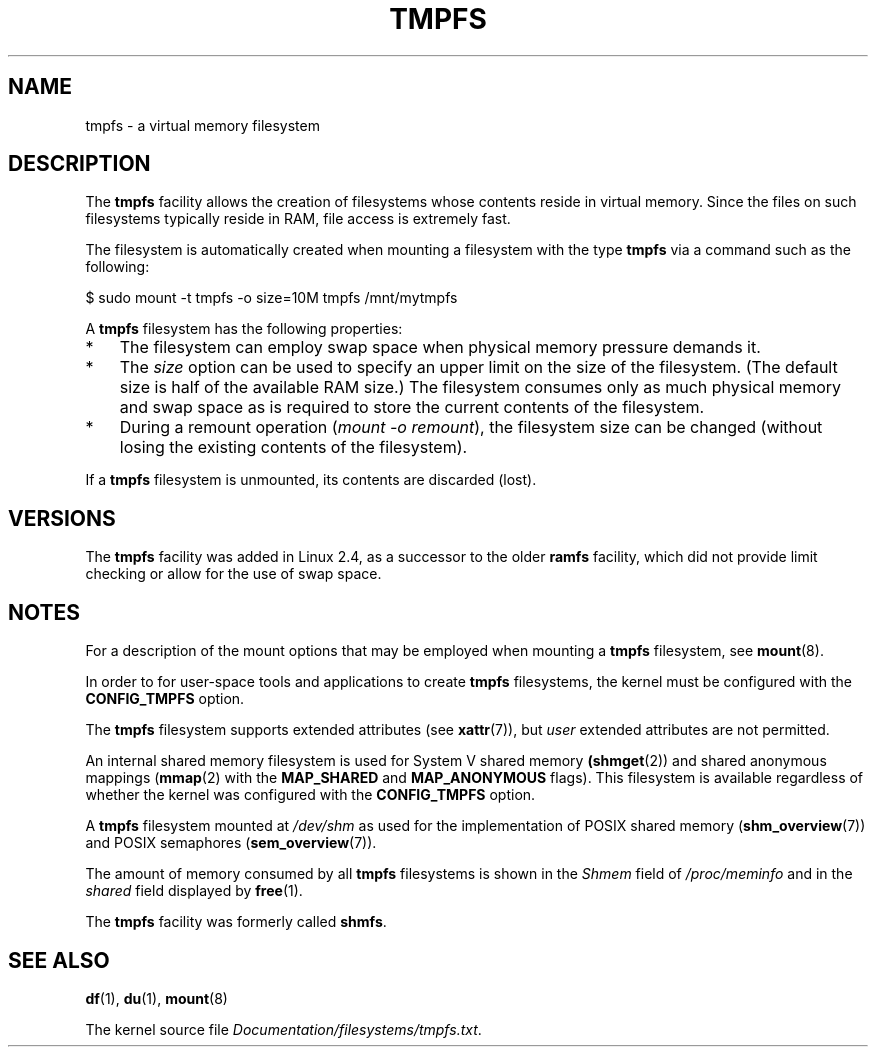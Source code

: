 .\" Copyright (c) 2016 by Michael Kerrisk <mtk.manpages@gmail.com>
.\"
.\" %%%LICENSE_START(VERBATIM)
.\" Permission is granted to make and distribute verbatim copies of this
.\" manual provided the copyright notice and this permission notice are
.\" preserved on all copies.
.\"
.\" Permission is granted to copy and distribute modified versions of this
.\" manual under the conditions for verbatim copying, provided that the
.\" entire resulting derived work is distributed under the terms of a
.\" permission notice identical to this one.
.\"
.\" Since the Linux kernel and libraries are constantly changing, this
.\" manual page may be incorrect or out-of-date.  The author(s) assume no
.\" responsibility for errors or omissions, or for damages resulting from
.\" the use of the information contained herein.  The author(s) may not
.\" have taken the same level of care in the production of this manual,
.\" which is licensed free of charge, as they might when working
.\" professionally.
.\"
.\" Formatted or processed versions of this manual, if unaccompanied by
.\" the source, must acknowledge the copyright and authors of this work.
.\" %%%LICENSE_END
.\"
.TH TMPFS 5 2016-11-07 "Linux" "Linux Programmer's Manual"
.SH NAME
tmpfs \- a virtual memory filesystem
.SH DESCRIPTION
The
.B tmpfs
facility allows the creation of filesystems whose contents reside
in virtual memory.
Since the files on such filesystems typically reside in RAM,
file access is extremely fast.

The filesystem is automatically created when mounting
a filesystem with the type
.BR tmpfs
via a command such as the following:

    $ sudo mount \-t tmpfs -o size=10M tmpfs /mnt/mytmpfs

A
.B tmpfs
filesystem has the following properties:
.IP * 3
The filesystem can employ swap space when physical memory pressure
demands it.
.IP *
The
.I size
option can be used to specify an upper limit on the size of the filesystem.
(The default size is half of the available RAM size.)
The filesystem consumes only as much physical memory and swap space
as is required to store the current contents of the filesystem.
.IP *
During a remount operation
.RI ( "mount\ \-o\ remount" ),
the filesystem size can be changed
(without losing the existing contents of the filesystem).
.PP
If a
.B tmpfs
filesystem is unmounted, its contents are discarded (lost).
.SH VERSIONS
The
.B tmpfs
facility was added in Linux 2.4, as a successor to the older
.B ramfs
facility, which did not provide limit checking or
allow for the use of swap space.
.SH NOTES
For a description of the mount options that may be employed when mounting a
.B tmpfs
filesystem, see
.BR mount (8).

In order to for user-space tools and applications to create
.B tmpfs
filesystems, the kernel must be configured with the
.B CONFIG_TMPFS
option.

The
.BR tmpfs
filesystem supports extended attributes (see
.BR xattr (7)),
but
.I user
extended attributes are not permitted.

An internal shared memory filesystem is used for
System V shared memory
.BR (shmget (2))
and shared anonymous mappings
.RB ( mmap (2)
with the
.B MAP_SHARED
and
.BR MAP_ANONYMOUS
flags).
This filesystem is available regardless of whether
the kernel was configured with the
.B CONFIG_TMPFS
option.

A
.B tmpfs
filesystem mounted at
.IR /dev/shm
as used for the implementation of POSIX shared memory
.RB ( shm_overview (7))
and POSIX semaphores
.RB ( sem_overview (7)).

The amount of memory consumed by all
.B tmpfs
filesystems is shown in the
.I Shmem
field of
.IR /proc/meminfo
and in the
.I shared
field displayed by
.BR free (1).

The
.B tmpfs
facility was formerly called
.BR shmfs .
.SH SEE ALSO
.BR df (1),
.BR du (1),
.BR mount (8)
.PP
The kernel source file
.IR Documentation/filesystems/tmpfs.txt .
